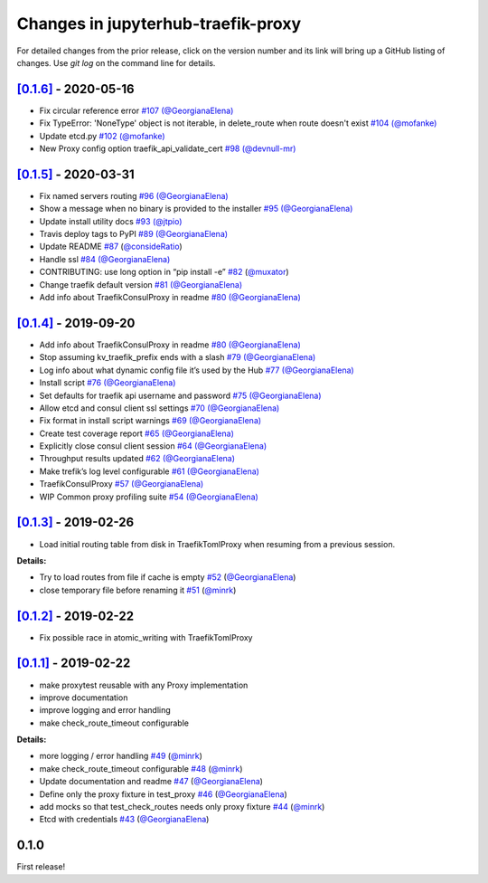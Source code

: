 .. _changelog:

Changes in jupyterhub-traefik-proxy
===================================

For detailed changes from the prior release, click on the version number
and its link will bring up a GitHub listing of changes. Use `git log` on
the command line for details.

`[0.1.6]`_ - 2020-05-16
-----------------------

-  Fix circular reference error `#107`_
   `(@GeorgianaElena) <https://github.com/GeorgianaElena>`_
-  Fix TypeError: 'NoneType' object is not iterable, in
   delete_route when route doesn't exist `#104`_
   `(@mofanke) <https://github.com/mofanke>`_
-  Update etcd.py `#102`_ `(@mofanke) <https://github.com/mofanke>`_
-  New Proxy config option traefik_api_validate_cert `#98`_
   `(@devnull-mr) <https://github.com/devnull-mr>`_

.. _#107: https://github.com/jupyterhub/traefik-proxy/pull/107
.. _#104: https://github.com/jupyterhub/traefik-proxy/pull/104
.. _#102: https://github.com/jupyterhub/traefik-proxy/pull/102
.. _#98: https://github.com/jupyterhub/traefik-proxy/pull/98


`[0.1.5]`_ - 2020-03-31
-----------------------

-  Fix named servers routing `#96`_
   `(@GeorgianaElena) <https://github.com/GeorgianaElena>`_
-  Show a message when no binary is provided to the installer `#95`_
   `(@GeorgianaElena) <https://github.com/GeorgianaElena>`_
-  Update install utility docs `#93`_
   `(@jtpio) <https://github.com/jtpio>`_
-  Travis deploy tags to PyPI `#89`_
   `(@GeorgianaElena) <https://github.com/GeorgianaElena>`_
-  Update README `#87`_
   (`@consideRatio <https://github.com/consideRatio>`_)
-  Handle ssl `#84`_
   `(@GeorgianaElena) <https://github.com/GeorgianaElena>`_
-  CONTRIBUTING: use long option in “pip install -e” `#82`_
   (`@muxator <https://github.com/muxator>`_)
-  Change traefik default version `#81`_
   `(@GeorgianaElena) <https://github.com/GeorgianaElena>`_
-  Add info about TraefikConsulProxy in readme `#80`_
   `(@GeorgianaElena) <https://github.com/GeorgianaElena>`_

.. _#96: https://github.com/jupyterhub/traefik-proxy/pull/96
.. _#95: https://github.com/jupyterhub/traefik-proxy/pull/95
.. _#93: https://github.com/jupyterhub/traefik-proxy/pull/93
.. _#89: https://github.com/jupyterhub/traefik-proxy/pull/89
.. _#87: https://github.com/jupyterhub/traefik-proxy/pull/87
.. _#84: https://github.com/jupyterhub/traefik-proxy/pull/84
.. _#82: https://github.com/jupyterhub/traefik-proxy/pull/82
.. _#81: https://github.com/jupyterhub/traefik-proxy/pull/81
.. _#80: https://github.com/jupyterhub/traefik-proxy/pull/80

`[0.1.4]`_ - 2019-09-20
-----------------------

-  Add info about TraefikConsulProxy in readme `#80`_
   `(@GeorgianaElena) <https://github.com/GeorgianaElena>`_
-  Stop assuming kv_traefik_prefix ends with a slash `#79`_
   `(@GeorgianaElena) <https://github.com/GeorgianaElena>`_
-  Log info about what dynamic config file it’s used by the Hub `#77`_
   `(@GeorgianaElena) <https://github.com/GeorgianaElena>`_
-  Install script `#76`_
   `(@GeorgianaElena) <https://github.com/GeorgianaElena>`_
-  Set defaults for traefik api username and password `#75`_
   `(@GeorgianaElena) <https://github.com/GeorgianaElena>`_
-  Allow etcd and consul client ssl settings `#70`_
   `(@GeorgianaElena) <https://github.com/GeorgianaElena>`_
-  Fix format in install script warnings `#69`_
   `(@GeorgianaElena) <https://github.com/GeorgianaElena>`_
-  Create test coverage report `#65`_
   `(@GeorgianaElena) <https://github.com/GeorgianaElena>`_
-  Explicitly close consul client session `#64`_
   `(@GeorgianaElena) <https://github.com/GeorgianaElena>`_
-  Throughput results updated `#62`_
   `(@GeorgianaElena) <https://github.com/GeorgianaElena>`_
-  Make trefik’s log level configurable `#61`_
   `(@GeorgianaElena) <https://github.com/GeorgianaElena>`_
-  TraefikConsulProxy `#57`_
   `(@GeorgianaElena) <https://github.com/GeorgianaElena>`_
-  WIP Common proxy profiling suite `#54`_
   `(@GeorgianaElena) <https://github.com/GeorgianaElena>`_

.. _#80: https://github.com/jupyterhub/traefik-proxy/pull/80
.. _#79: https://github.com/jupyterhub/traefik-proxy/pull/79
.. _#77: https://github.com/jupyterhub/traefik-proxy/pull/77
.. _#76: https://github.com/jupyterhub/traefik-proxy/pull/76
.. _#75: https://github.com/jupyterhub/traefik-proxy/pull/75
.. _#70: https://github.com/jupyterhub/traefik-proxy/pull/70
.. _#69: https://github.com/jupyterhub/traefik-proxy/pull/69
.. _#65: https://github.com/jupyterhub/traefik-proxy/pull/65
.. _#64: https://github.com/jupyterhub/traefik-proxy/pull/64
.. _#62: https://github.com/jupyterhub/traefik-proxy/pull/62
.. _#61: https://github.com/jupyterhub/traefik-proxy/pull/61
.. _#57: https://github.com/jupyterhub/traefik-proxy/pull/57
.. _#54: https://github.com/jupyterhub/traefik-proxy/pull/54

`[0.1.3]`_ - 2019-02-26
-----------------------

-  Load initial routing table from disk in TraefikTomlProxy
   when resuming from a previous session.

**Details:**

-  Try to load routes from file if cache is empty `#52`_
   (`@GeorgianaElena <https://github.com/GeorgianaElena>`_)
-  close temporary file before renaming it `#51`_
   (`@minrk <https://github.com/minrk>`_)

.. _#52: https://github.com/jupyterhub/traefik-proxy/pull/52
.. _#51: https://github.com/jupyterhub/traefik-proxy/pull/51


`[0.1.2]`_ - 2019-02-22
-----------------------

- Fix possible race in atomic_writing with TraefikTomlProxy

`[0.1.1]`_ - 2019-02-22
-----------------------

- make proxytest reusable with any Proxy implementation
- improve documentation
- improve logging and error handling
- make check_route_timeout configurable

**Details:**

-  more logging / error handling `#49`_
   (`@minrk <https://github.com/minrk>`_)
-  make check_route_timeout configurable `#48`_
   (`@minrk <https://github.com/minrk>`_)
-  Update documentation and readme `#47`_
   (`@GeorgianaElena <https://github.com/GeorgianaElena>`_)
-  Define only the proxy fixture in test_proxy `#46`_
   (`@GeorgianaElena <https://github.com/GeorgianaElena>`_)
-  add mocks so that test_check_routes needs only proxy fixture `#44`_
   (`@minrk <https://github.com/minrk>`_)
-  Etcd with credentials `#43`_
   (`@GeorgianaElena <https://github.com/GeorgianaElena>`_)

.. _#49: https://github.com/jupyterhub/traefik-proxy/pull/49
.. _#48: https://github.com/jupyterhub/traefik-proxy/pull/48
.. _#47: https://github.com/jupyterhub/traefik-proxy/pull/47
.. _#46: https://github.com/jupyterhub/traefik-proxy/pull/46
.. _#44: https://github.com/jupyterhub/traefik-proxy/pull/44
.. _#43: https://github.com/jupyterhub/traefik-proxy/pull/43


0.1.0
-----

First release!

.. _[0.1.6]: https://github.com/jupyterhub/traefik-proxy/compare/0.1.5...0.1.6
.. _[0.1.5]: https://github.com/jupyterhub/traefik-proxy/compare/0.1.4...0.1.5
.. _[0.1.4]: https://github.com/jupyterhub/traefik-proxy/compare/0.1.3...0.1.4
.. _[0.1.3]: https://github.com/jupyterhub/traefik-proxy/compare/0.1.2...0.1.3
.. _[0.1.2]: https://github.com/jupyterhub/traefik-proxy/compare/0.1.1...0.1.2
.. _[0.1.1]: https://github.com/jupyterhub/traefik-proxy/compare/0.1.0...0.1.1
.. _[Unreleased]: https://github.com/jupyterhub/traefik-proxy/compare/0.1.4...2e96af5861f717a136ea76919dfab585643642fa